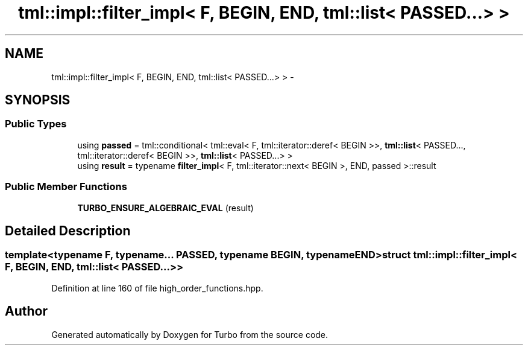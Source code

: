 .TH "tml::impl::filter_impl< F, BEGIN, END, tml::list< PASSED...> >" 3 "Fri Aug 22 2014" "Turbo" \" -*- nroff -*-
.ad l
.nh
.SH NAME
tml::impl::filter_impl< F, BEGIN, END, tml::list< PASSED...> > \- 
.SH SYNOPSIS
.br
.PP
.SS "Public Types"

.in +1c
.ti -1c
.RI "using \fBpassed\fP = tml::conditional< tml::eval< F, tml::iterator::deref< BEGIN >>, \fBtml::list\fP< PASSED\&.\&.\&., tml::iterator::deref< BEGIN >>, \fBtml::list\fP< PASSED\&.\&.\&.> >"
.br
.ti -1c
.RI "using \fBresult\fP = typename \fBfilter_impl\fP< F, tml::iterator::next< BEGIN >, END, passed >::result"
.br
.in -1c
.SS "Public Member Functions"

.in +1c
.ti -1c
.RI "\fBTURBO_ENSURE_ALGEBRAIC_EVAL\fP (result)"
.br
.in -1c
.SH "Detailed Description"
.PP 

.SS "template<typename F, typename\&.\&.\&. PASSED, typename BEGIN, typename END>struct tml::impl::filter_impl< F, BEGIN, END, tml::list< PASSED\&.\&.\&.> >"

.PP
Definition at line 160 of file high_order_functions\&.hpp\&.

.SH "Author"
.PP 
Generated automatically by Doxygen for Turbo from the source code\&.
